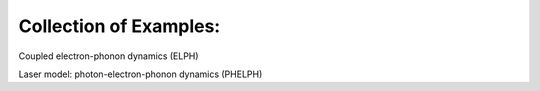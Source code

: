 Collection of Examples:
=======================

Coupled electron-phonon dynamics (ELPH)

Laser model: photon-electron-phonon dynamics (PHELPH)